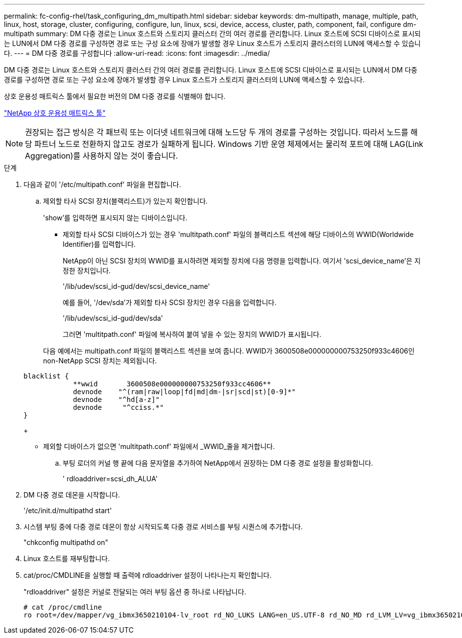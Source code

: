 ---
permalink: fc-config-rhel/task_configuring_dm_multipath.html 
sidebar: sidebar 
keywords: dm-multipath, manage, multiple, path, linux, host, storage, cluster, configuring, configure, lun, linux, scsi, device, access, cluster, path, component, fail, configure dm-multipath 
summary: DM 다중 경로는 Linux 호스트와 스토리지 클러스터 간의 여러 경로를 관리합니다. Linux 호스트에 SCSI 디바이스로 표시되는 LUN에서 DM 다중 경로를 구성하면 경로 또는 구성 요소에 장애가 발생할 경우 Linux 호스트가 스토리지 클러스터의 LUN에 액세스할 수 있습니다. 
---
= DM 다중 경로를 구성합니다
:allow-uri-read: 
:icons: font
:imagesdir: ../media/


[role="lead"]
DM 다중 경로는 Linux 호스트와 스토리지 클러스터 간의 여러 경로를 관리합니다. Linux 호스트에 SCSI 디바이스로 표시되는 LUN에서 DM 다중 경로를 구성하면 경로 또는 구성 요소에 장애가 발생할 경우 Linux 호스트가 스토리지 클러스터의 LUN에 액세스할 수 있습니다.

상호 운용성 매트릭스 툴에서 필요한 버전의 DM 다중 경로를 식별해야 합니다.

https://mysupport.netapp.com/matrix["NetApp 상호 운용성 매트릭스 툴"]

[NOTE]
====
권장되는 접근 방식은 각 패브릭 또는 이더넷 네트워크에 대해 노드당 두 개의 경로를 구성하는 것입니다. 따라서 노드를 해당 파트너 노드로 전환하지 않고도 경로가 실패하게 됩니다. Windows 기반 운영 체제에서는 물리적 포트에 대해 LAG(Link Aggregation)를 사용하지 않는 것이 좋습니다.

====
.단계
. 다음과 같이 '/etc/multipath.conf' 파일을 편집합니다.
+
.. 제외할 타사 SCSI 장치(블랙리스트)가 있는지 확인합니다.
+
'show'를 입력하면 표시되지 않는 디바이스입니다.

+
*** 제외할 타사 SCSI 디바이스가 있는 경우 'multitpath.conf' 파일의 블랙리스트 섹션에 해당 디바이스의 WWID(Worldwide Identifier)를 입력합니다.


+
NetApp이 아닌 SCSI 장치의 WWID를 표시하려면 제외할 장치에 다음 명령을 입력합니다. 여기서 'scsi_device_name'은 지정한 장치입니다.

+
'/lib/udev/scsi_id-gud/dev/scsi_device_name'

+
예를 들어, '/dev/sda'가 제외할 타사 SCSI 장치인 경우 다음을 입력합니다.

+
'/lib/udev/scsi_id-gud/dev/sda'

+
그러면 'multitpath.conf' 파일에 복사하여 붙여 넣을 수 있는 장치의 WWID가 표시됩니다.

+
다음 예에서는 multipath.conf 파일의 블랙리스트 섹션을 보여 줍니다. WWID가 3600508e000000000753250f933c4606인 non-NetApp SCSI 장치는 제외됩니다.

+
[listing]
----
blacklist {
            **wwid       3600508e000000000753250f933cc4606**
            devnode    "^(ram|raw|loop|fd|md|dm-|sr|scd|st)[0-9]*"
            devnode    "^hd[a-z]"
            devnode     "^cciss.*"
}
----
+
*** 제외할 디바이스가 없으면 'multitpath.conf' 파일에서 _WWID_줄을 제거합니다.


.. 부팅 로더의 커널 행 끝에 다음 문자열을 추가하여 NetApp에서 권장하는 DM 다중 경로 설정을 활성화합니다.
+
' rdloaddriver=scsi_dh_ALUA'



. DM 다중 경로 데몬을 시작합니다.
+
'/etc/init.d/multipathd start'

. 시스템 부팅 중에 다중 경로 데몬이 항상 시작되도록 다중 경로 서비스를 부팅 시퀀스에 추가합니다.
+
"chkconfig multipathd on"

. Linux 호스트를 재부팅합니다.
. cat/proc/CMDLINE을 실행할 때 출력에 rdloaddriver 설정이 나타나는지 확인합니다.
+
"rdloaddriver" 설정은 커널로 전달되는 여러 부팅 옵션 중 하나로 나타납니다.

+
[listing]
----
# cat /proc/cmdline
ro root=/dev/mapper/vg_ibmx3650210104-lv_root rd_NO_LUKS LANG=en_US.UTF-8 rd_NO_MD rd_LVM_LV=vg_ibmx3650210104/lv_root SYSFONT=latarcyrheb-sun16 rd_LVM_LV=vg_ibmx3650210104/lv_swap crashkernel=129M@0M  KEYBOARDTYPE=pc KEYTABLE=us rd_NO_DM rhgb quiet **rdloaddriver=scsi_dh_alua**
----


